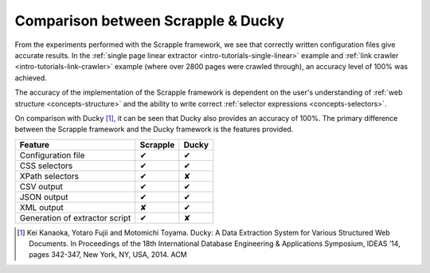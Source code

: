 .. _intro-tutorials-results:

===================================
Comparison between Scrapple & Ducky
===================================

From the experiments performed with the Scrapple framework, we see that correctly written configuration files give accurate results. In the :ref:`single page linear extractor <intro-tutorials-single-linear>` example and :ref:`link crawler <intro-tutorials-link-crawler>` example (where over 2800 pages were crawled through), an accuracy level of 100% was achieved. 

The accuracy of the implementation of the Scrapple framework is dependent on the user's understanding of :ref:`web structure <concepts-structure>` and the ability to write correct :ref:`selector expressions <concepts-selectors>`. 

On comparison with Ducky [1]_, it can be seen that Ducky also provides an accuracy of 100%. The primary difference between the Scrapple framework and the Ducky framework is the features provided.

+----------------------------------+------------+------------+
| Feature                          | Scrapple   | Ducky      |
|                                  |            |            |
+==================================+============+============+
| Configuration file               |     ✔      |     ✔      |
+----------------------------------+------------+------------+
| CSS selectors                    |     ✔      |     ✔      |
+----------------------------------+------------+------------+
| XPath selectors                  |     ✔      |     ✘      |
+----------------------------------+------------+------------+
| CSV output                       |     ✔      |     ✔      |
+----------------------------------+------------+------------+
| JSON output                      |     ✔      |     ✔      |
+----------------------------------+------------+------------+
| XML output                       |     ✘      |     ✔      |
+----------------------------------+------------+------------+
| Generation of extractor script   |     ✔      |     ✘      |
+----------------------------------+------------+------------+



.. [1] Kei Kanaoka, Yotaro Fujii and Motomichi Toyama. Ducky: A Data Extraction System for Various Structured Web Documents. In Proceedings of the 18th International Database Engineering & Applications Symposium, IDEAS ’14, pages 342-347, New York, NY, USA, 2014. ACM 

